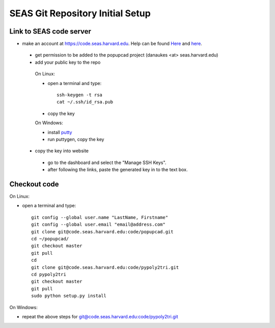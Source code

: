 SEAS Git Repository Initial Setup
================

------------------------
Link to SEAS code server
------------------------

* make an account at https://code.seas.harvard.edu.  Help can be found `Here <https://spaces.seas.harvard.edu/display/USERDOCS/Getting+Started+with+code.seas>`_ and `here <https://spaces.seas.harvard.edu/display/USERDOCS/SEAS+Code+Repository>`_.
 * get permission to be added to the popupcad project (danaukes <at> seas.harvard.edu)
 * add your public key to the repo

  On Linux:

  * open a terminal and type::

     ssh-keygen -t rsa
     cat ~/.ssh/id_rsa.pub

  * copy the key

  On Windows:

  * install `putty <http://www.chiark.greenend.org.uk/~sgtatham/putty/download.html>`_
  * run puttygen, copy the key
	
 * copy the key into website
  * go to the dashboard and select the "Manage SSH Keys".
  * after following the links, paste the generated key in to the text box.

------------------------
Checkout code
------------------------

On Linux:

* open a terminal and type::

   git config --global user.name "LastName, Firstname"
   git config --global user.email "email@address.com"
   git clone git@code.seas.harvard.edu:code/popupcad.git
   cd ~/popupcad/
   git checkout master
   git pull
   cd
   git clone git@code.seas.harvard.edu:code/pypoly2tri.git
   cd pypoly2tri
   git checkout master
   git pull
   sudo python setup.py install   

On Windows:

* repeat the above steps for `<git@code.seas.harvard.edu:code/pypoly2tri.git>`_

